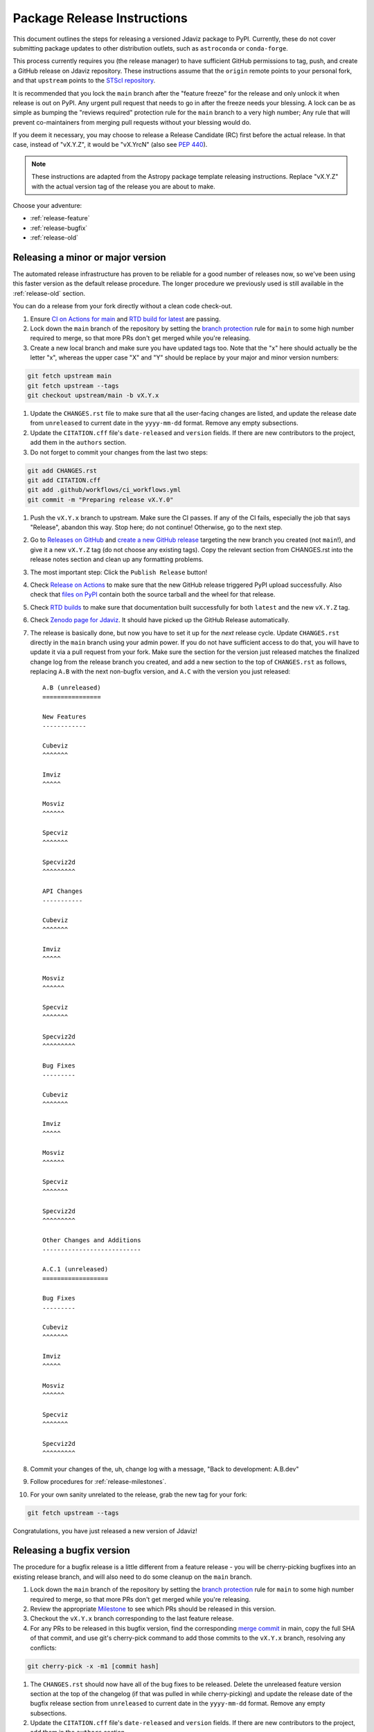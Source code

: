 ****************************
Package Release Instructions
****************************

This document outlines the steps for releasing a versioned Jdaviz package to
PyPI. Currently, these do not cover submitting package updates to other
distribution outlets, such as ``astroconda`` or ``conda-forge``.

This process currently requires you (the release manager) to have sufficient GitHub
permissions to tag, push, and create a GitHub release on Jdaviz repository. These
instructions assume that the ``origin`` remote points to your personal fork,
and that ``upstream`` points to the
`STScI repository <https://github.com/spacetelescope/jdaviz.git>`_.

It is recommended that you lock the ``main`` branch after the "feature freeze"
for the release and only unlock it when release is out on PyPI. Any urgent
pull request that needs to go in after the freeze needs your blessing.
A lock can be as simple as bumping the "reviews required" protection rule
for the ``main`` branch to a very high number; Any rule that will prevent
co-maintainers from merging pull requests without your blessing would do.

If you deem it necessary, you may choose to release a Release Candidate (RC)
first before the actual release. In that case, instead of "vX.Y.Z", it would
be "vX.YrcN" (also see `PEP 440 <https://www.python.org/dev/peps/pep-0440/>`_).

.. note::
    These instructions are adapted from the Astropy package template releasing
    instructions. Replace "vX.Y.Z" with the actual version tag of the release you
    are about to make.

Choose your adventure:

* :ref:`release-feature`
* :ref:`release-bugfix`
* :ref:`release-old`


.. _release-feature:

Releasing a minor or major version
==================================

The automated release infrastructure has proven to be reliable for a good number
of releases now, so we've been using this faster version as the default release
procedure. The longer procedure we previously used is still available in the
:ref:`release-old` section.

You can do a release from your fork directly without a clean code check-out.

#. Ensure `CI on Actions for main <https://github.com/spacetelescope/jdaviz/actions/workflows/ci_workflows.yml?query=branch%3Amain>`_
   and `RTD build for latest <https://readthedocs.org/projects/jdaviz/builds/>`_
   are passing.

#. Lock down the ``main`` branch of the repository by setting the
   `branch protection <https://github.com/spacetelescope/jdaviz/settings/branches>`_
   rule for ``main`` to some high number required to merge, so that more PRs don't
   get merged while you're releasing.

#. Create a new local branch and make sure you have updated tags too. Note
   that the "x" here should actually be the letter "x", whereas the upper case "X"
   and "Y" should be replace by your major and minor version numbers:

.. code-block:: bash

     git fetch upstream main
     git fetch upstream --tags
     git checkout upstream/main -b vX.Y.x

#. Update the ``CHANGES.rst`` file to make sure that all the user-facing changes are listed,
   and update the release date from ``unreleased`` to current date in the ``yyyy-mm-dd`` format.
   Remove any empty subsections.

#. Update the ``CITATION.cff`` file's ``date-released`` and ``version`` fields.
   If there are new contributors to the project, add them in the ``authors``
   section.

#. Do not forget to commit your changes from the last two steps:

.. code-block:: bash

     git add CHANGES.rst
     git add CITATION.cff
     git add .github/workflows/ci_workflows.yml
     git commit -m "Preparing release vX.Y.0"

#. Push the ``vX.Y.x`` branch to upstream.
   Make sure the CI passes. If any of the CI fails, especially the job that
   says "Release", abandon this way. Stop here; do not continue! Otherwise,
   go to the next step.

#. Go to `Releases on GitHub <https://github.com/spacetelescope/jdaviz/releases>`_
   and `create a new GitHub release <https://docs.github.com/en/repositories/releasing-projects-on-github/managing-releases-in-a-repository>`_
   targeting the new branch you created (not ``main``!), and give it a new ``vX.Y.Z``
   tag (do not choose any existing tags). Copy the relevant section from CHANGES.rst
   into the release notes section and clean up any formatting problems.

#. The most important step: Click the ``Publish Release`` button!

#. Check `Release on Actions <https://github.com/spacetelescope/jdaviz/actions/workflows/publish.yml>`_
   to make sure that the new GitHub release triggered PyPI upload successfully.
   Also check that `files on PyPI <https://pypi.org/project/jdaviz/#files>`_ contain
   both the source tarball and the wheel for that release.

#. Check `RTD builds <https://readthedocs.org/projects/jdaviz/builds/>`_ to make sure
   that documentation built successfully for both ``latest`` and the new ``vX.Y.Z`` tag.

#. Check `Zenodo page for Jdaviz <https://doi.org/10.5281/zenodo.5513927>`_.
   It should have picked up the GitHub Release automatically.

#. The release is basically done, but now you have to set it up for the
   *next* release cycle. Update ``CHANGES.rst`` directly in the ``main`` branch
   using your admin power. If you do not have sufficient access to do that,
   you will have to update it via a pull request from your fork. Make sure the
   section for the version just released matches the finalized change log from
   the release branch you created, and add a new section to the top of
   ``CHANGES.rst`` as follows, replacing ``A.B`` with the next non-bugfix version,
   and ``A.C`` with the version you just released::

     A.B (unreleased)
     ================

     New Features
     ------------

     Cubeviz
     ^^^^^^^

     Imviz
     ^^^^^

     Mosviz
     ^^^^^^

     Specviz
     ^^^^^^^

     Specviz2d
     ^^^^^^^^^

     API Changes
     -----------

     Cubeviz
     ^^^^^^^

     Imviz
     ^^^^^

     Mosviz
     ^^^^^^

     Specviz
     ^^^^^^^

     Specviz2d
     ^^^^^^^^^

     Bug Fixes
     ---------

     Cubeviz
     ^^^^^^^

     Imviz
     ^^^^^

     Mosviz
     ^^^^^^

     Specviz
     ^^^^^^^

     Specviz2d
     ^^^^^^^^^

     Other Changes and Additions
     ---------------------------

     A.C.1 (unreleased)
     ==================

     Bug Fixes
     ---------

     Cubeviz
     ^^^^^^^

     Imviz
     ^^^^^

     Mosviz
     ^^^^^^

     Specviz
     ^^^^^^^

     Specviz2d
     ^^^^^^^^^

#. Commit your changes of the, uh, change log with a message, "Back to development: A.B.dev"

#. Follow procedures for :ref:`release-milestones`.

#. For your own sanity unrelated to the release, grab the new tag for your fork:

.. code-block:: bash

     git fetch upstream --tags

Congratulations, you have just released a new version of Jdaviz!

.. _release-bugfix:

Releasing a bugfix version
==========================

The procedure for a bugfix release is a little different from a feature release - you will
be cherry-picking bugfixes into an existing release branch, and will also need to do some
cleanup on the ``main`` branch.

#. Lock down the ``main`` branch of the repository by setting the
   `branch protection <https://github.com/spacetelescope/jdaviz/settings/branches>`_
   rule for ``main`` to some high number required to merge, so that more PRs don't
   get merged while you're releasing.

#. Review the appropriate `Milestone <https://github.com/spacetelescope/jdaviz/milestones>`_
   to see which PRs should be released in this version.

#. Checkout the ``vX.Y.x`` branch corresponding to the last feature release.

#. For any PRs to be released in this bugfix version, find the corresponding
   `merge commit <https://github.com/spacetelescope/jdaviz/commits/main>`_ in main, copy the
   full SHA of that commit, and use git's cherry-pick command to add those commits to the
   ``vX.Y.x`` branch, resolving any conflicts:

.. code-block:: bash

       git cherry-pick -x -m1 [commit hash]

#. The ``CHANGES.rst`` should now have all of the bug fixes to be released. Delete the
   unreleased feature version section at the top of the changelog (if that was pulled in
   while cherry-picking) and update the release date of the bugfix release section
   from ``unreleased`` to current date in the ``yyyy-mm-dd`` format. Remove any empty
   subsections.

#. Update the ``CITATION.cff`` file's ``date-released`` and ``version`` fields.
   If there are new contributors to the project, add them in the ``authors``
   section.

#. Do not forget to commit your changes from the last two steps:

.. code-block:: bash

     git add CHANGES.rst
     git add CITATION.cff
     git commit -m "Preparing release vX.Y.Z"

#. Push the ``vX.Y.x`` branch to upstream.
   Make sure the CI passes. If any of the CI fails, especially the job that
   says "Release", abandon this way. Stop here; do not continue! Otherwise,
   go to the next step.

#. Go to `Releases on GitHub <https://github.com/spacetelescope/jdaviz/releases>`_
   and `create a new GitHub release <https://docs.github.com/en/repositories/releasing-projects-on-github/managing-releases-in-a-repository>`_
   targeting the release branch ``vX.Y.x`` (not ``main``!), and give it a new ``vX.Y.Z``
   tag (do not choose any existing tags). Copy the relevant section from CHANGES.rst
   into the release notes section and clean up any formatting problems.

#. The most important step: Click the ``Publish Release`` button!

#. Check `Release on Actions <https://github.com/spacetelescope/jdaviz/actions/workflows/publish.yml>`_
   to make sure that the new GitHub release triggered PyPI upload successfully.
   Also check that `files on PyPI <https://pypi.org/project/jdaviz/#files>`_ contain
   both the source tarball and the wheel for that release.

#. Check `RTD builds <https://readthedocs.org/projects/jdaviz/builds/>`_ to make sure
   that documentation built successfully for both ``latest`` and the new ``vX.Y.Z`` tag.

#. Check `Zenodo page for Jdaviz <https://doi.org/10.5281/zenodo.5513927>`_.
   It should have picked up the GitHub Release automatically.

#. The release is basically done, but now you have to set it up for the
   *next* release cycle. Checkout the ``main`` branch and update ``CHANGES.rst``
   using your admin power. If you do not have sufficient access to do that,
   you will have to update it via a pull request from your fork. Make sure the
   section for the version just released matches the finalized change log from
   the release branch (be sure to change ``unreleased`` to the appropriate date),
   and add a new bugfix release section below the next feature
   release section as follows, replacing ``X.Y.Z`` with the next minor release
   number. For example, if you just released ``3.0.2``, a section for ``3.0.3``
   would go below the section for ``3.1``::

     X.Y.Z (unreleased)
     ==================

     Bug Fixes
     ---------

     Cubeviz
     ^^^^^^^

     Imviz
     ^^^^^

     Mosviz
     ^^^^^^

     Specviz
     ^^^^^^^

     Specviz2d
     ^^^^^^^^^

#. Commit your changes of the, uh, change log with a message, "Back to development: A.B.dev"

#. Follow procedures for :ref:`release-milestones`.

#. For your own sanity unrelated to the release, grab the new tag for your fork::

     git fetch upstream --tags

Congratulations, you have just released a new version of Jdaviz!

.. _release-milestones:

Milestones bookkeeping
======================

#. Go to `Milestones <https://github.com/spacetelescope/jdaviz/milestones>`_.

#. Create a new milestone for the next release and the next bugfix release, if
   doing a feature release, or for just the next bugfix release if you just did
   one.

#. For the milestone of this release, if there are any open issues or pull requests
   still milestoned to it, move their milestones to the next feature or bugfix
   milestone as appropriate.

#. Make sure the milestone of this release ends up with "0 open" and then close it.

#. Remind the other devs of the open pull requests with milestone moved that they
   will need to move their change log entries to the new release section that you
   have created in ``CHANGES.rst`` during the release process.


.. _release-old:

The old, long way
=================

.. note::
   This section is kept mainly for historical purposes, and to show how many of the
   things that are now automated can be done manually. Note that it is not up-to-date
   with the change to a branched release strategy.

This way is recommended if you are new to the process or wish to manually run
some automated steps locally. It takes longer but has a smaller risk factor.
It also gives you a chance to test things out on a machine that is different
from the one used for deployment on GitHub Actions.

It is recommended for you to have a clean checkout of the Jdaviz repository
(not the fork), especially if you also do a lot of development work.
You can create a clean checkout as follows (requires
`SSH setup <https://docs.github.com/en/github/authenticating-to-github/connecting-to-github-with-ssh>`_):

.. code-block:: bash

    mkdir jdaviz_for_release
    cd jdaviz_for_release
    git clone git@github.com:spacetelescope/jdaviz.git .
    git fetch origin --tags

#. Ensure `CI on Actions for main <https://github.com/spacetelescope/jdaviz/actions/workflows/ci_workflows.yml?query=branch%3Amain>`_
   and `RTD build for latest <https://readthedocs.org/projects/jdaviz/builds/>`_
   are passing.

#. Update the ``CHANGES.rst`` file to make sure that all the user-facing changes are listed,
   and update the release date from ``unreleased`` to current date in the ``yyyy-mm-dd`` format.
   Remove any empty subsections.

#. Update the ``CITATION.cff`` file's ``date-released`` and ``version`` fields.
   If there are new contributors to the project, add them in the ``authors``
   section. Do not forget to commit your changes from the last two steps:

.. code-block:: bash

     git add CHANGES.rst
     git add CITATION.cff
     git commit -m "Preparing release vX.Y.Z"

#. Remove any untracked files. (WARNING: This will
   permanently remove any files that have not been previously committed, so
   make sure that you don't need to keep any of these files.)
   This step is not needed if you have a fresh code checkout, but does not hurt either:

.. code-block:: bash

     git clean -xdf

#. Tag the version you are about to release and sign it (optional but it is a good practice).
   Signing requires
   `GPG setup <https://docs.github.com/en/github/authenticating-to-github/managing-commit-signature-verification/adding-a-new-gpg-key-to-your-github-account>`_:

.. code-block:: bash

     git tag -s "vX.Y.Z" -m "Tagging version vX.Y.Z"

#. Generate the package distribution files by first making sure the
   following packages are installed and up-to-date:

.. code-block:: bash

     pip install build twine -U

#. Creating the source distribution and its wheel with:

.. code-block:: bash

     python -m build --sdist --wheel .

#. Do a preliminary check of the generated files:

.. code-block:: bash

     python -m twine check --strict dist/*

#. Fix any errors or warnings reported. Skip this step if not applicable.

#. Run unit tests using package you are about to release. It is recommended that you
   do this in a fresh Python environment. The following example uses ``conda``,
   so if you use a non-``conda`` Python environment manager, replace the ``conda``
   commands accordingly:

.. code-block:: bash

     conda create -n testenv python=3.9
     conda activate testenv
     pip install pytest pytest-astropy pytest-tornasync dist/*.whl
     cd ..
     python -c "import jdaviz; jdaviz.test(remote_data=True)"
     cd jdaviz_for_release

#. Fix any test failures. Skip this step if not applicable.

#. Depending on the severity of the fixes above, you might need to submit the
   fixes as separate PRs and abandon the release. If that is the case, stop here,
   delete the ``vX.Y.Z`` tag, and start again from above when those fixes are in
   the ``main`` branch. If there are no fixes (yay) or if you can justify pushing
   the fixes as part of this release (not recommended), continue on.

#. Remove files generated by above steps:

.. code-block:: bash

     git clean -xdf

#. Make sure code checkout state is clean and history is correct. If not, fix accordingly:

.. code-block:: bash

     git status
     git log

#. The release is basically done locally, but now you have to set it up for the
   *next* release cycle. Add a new section to the top of ``CHANGES.rst`` as follows,
   replacing ``A.B`` with the next non-bugfix version::

     A.B (unreleased)
     ================

     New Features
     ------------

     Cubeviz
     ^^^^^^^

     Imviz
     ^^^^^

     Mosviz
     ^^^^^^

     Specviz
     ^^^^^^^

     Specviz2d
     ^^^^^^^^^

     API Changes
     -----------

     Cubeviz
     ^^^^^^^

     Imviz
     ^^^^^

     Mosviz
     ^^^^^^

     Specviz
     ^^^^^^^

     Specviz2d
     ^^^^^^^^^

     Bug Fixes
     ---------

     Cubeviz
     ^^^^^^^

     Imviz
     ^^^^^

     Mosviz
     ^^^^^^

     Specviz
     ^^^^^^^

     Specviz2d
     ^^^^^^^^^

     Other Changes and Additions
     ---------------------------

#. Commit your changes of the, uh, change log:

.. code-block:: bash

     git add CHANGES.rst
     git commit -m "Back to development: A.B.dev"

#. Push out the updated code and tag. If applicable, change ``origin`` to point to
   the remote that points to the repository being released:

.. code-block:: bash

     git push origin main
     git push origin vX.Y.Z

#. Go to `Releases on GitHub <https://github.com/spacetelescope/jdaviz/releases>`_
   and `create a new GitHub release <https://docs.github.com/en/repositories/releasing-projects-on-github/managing-releases-in-a-repository>`_
   off the new ``vX.Y.Z`` tag.

#. Check `Release on Actions <https://github.com/spacetelescope/jdaviz/actions/workflows/publish.yml>`_
   to make sure that the new GitHub release triggered PyPI upload successfully.
   Also check that `files on PyPI <https://pypi.org/project/jdaviz/#files>`_ contain
   both the source tarball and the wheel for that release.

#. Check `RTD builds <https://readthedocs.org/projects/jdaviz/builds/>`_ to make sure
   that documentation built successfully for both ``latest`` and the new ``vX.Y.Z`` tag.

#. Check `Zenodo page for Jdaviz <https://doi.org/10.5281/zenodo.5513927>`_.
   It should have picked up the GitHub Release automatically.

#. Follow procedures for :ref:`release-milestones`.

Congratulations, you have just released a new version of Jdaviz!

